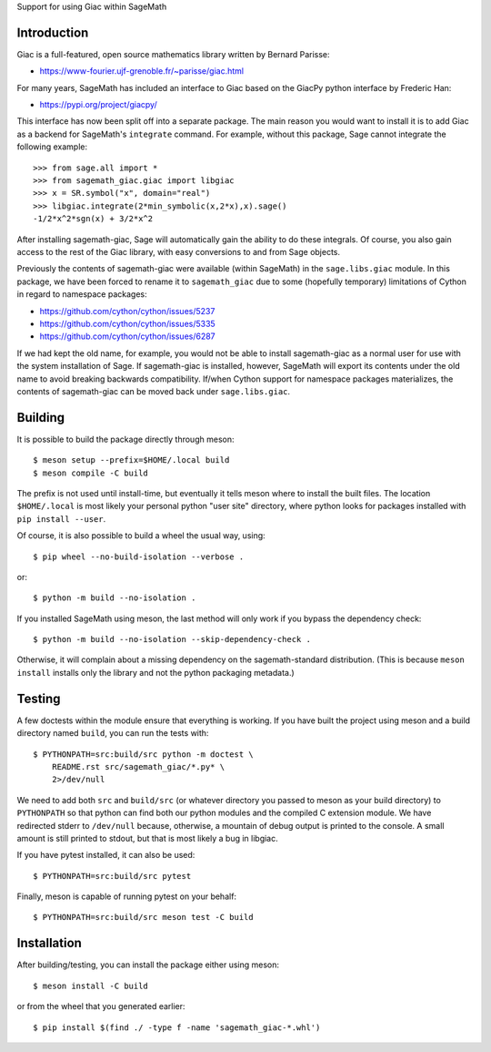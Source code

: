Support for using Giac within SageMath

Introduction
============

Giac is a full-featured, open source mathematics library written by
Bernard Parisse:

* https://www-fourier.ujf-grenoble.fr/~parisse/giac.html

For many years, SageMath has included an interface to Giac based on
the GiacPy python interface by Frederic Han:

* https://pypi.org/project/giacpy/

This interface has now been split off into a separate package. The
main reason you would want to install it is to add Giac as a backend
for SageMath's ``integrate`` command. For example, without this
package, Sage cannot integrate the following example::

    >>> from sage.all import *
    >>> from sagemath_giac.giac import libgiac
    >>> x = SR.symbol("x", domain="real")
    >>> libgiac.integrate(2*min_symbolic(x,2*x),x).sage()
    -1/2*x^2*sgn(x) + 3/2*x^2

After installing sagemath-giac, Sage will automatically gain the
ability to do these integrals. Of course, you also gain access to the
rest of the Giac library, with easy conversions to and from Sage
objects.

Previously the contents of sagemath-giac were available (within
SageMath) in the ``sage.libs.giac`` module. In this package, we have
been forced to rename it to ``sagemath_giac`` due to some (hopefully
temporary) limitations of Cython in regard to namespace packages:

* https://github.com/cython/cython/issues/5237
* https://github.com/cython/cython/issues/5335
* https://github.com/cython/cython/issues/6287

If we had kept the old name, for example, you would not be able to
install sagemath-giac as a normal user for use with the system
installation of Sage. If sagemath-giac is installed, however, SageMath
will export its contents under the old name to avoid breaking
backwards compatibility. If/when Cython support for namespace packages
materializes, the contents of sagemath-giac can be moved back under
``sage.libs.giac``.

Building
========

It is possible to build the package directly through meson::

    $ meson setup --prefix=$HOME/.local build
    $ meson compile -C build

The prefix is not used until install-time, but eventually it tells
meson where to install the built files. The location ``$HOME/.local``
is most likely your personal python "user site" directory, where
python looks for packages installed with ``pip install --user``.

Of course, it is also possible to build a wheel the usual way, using::

    $ pip wheel --no-build-isolation --verbose .

or::

    $ python -m build --no-isolation .

If you installed SageMath using meson, the last method will only
work if you bypass the dependency check::

    $ python -m build --no-isolation --skip-dependency-check .

Otherwise, it will complain about a missing dependency on the
sagemath-standard distribution. (This is because ``meson install``
installs only the library and not the python packaging metadata.)

Testing
=======

A few doctests within the module ensure that everything is working. If
you have built the project using meson and a build directory named
``build``, you can run the tests with::

    $ PYTHONPATH=src:build/src python -m doctest \
        README.rst src/sagemath_giac/*.py* \
        2>/dev/null

We need to add both ``src`` and ``build/src`` (or whatever directory
you passed to meson as your build directory) to ``PYTHONPATH`` so that
python can find both our python modules and the compiled C extension
module. We have redirected stderr to ``/dev/null`` because, otherwise,
a mountain of debug output is printed to the console. A small amount
is still printed to stdout, but that is most likely a bug in libgiac.

If you have pytest installed, it can also be used::

    $ PYTHONPATH=src:build/src pytest

Finally, meson is capable of running pytest on your behalf::

    $ PYTHONPATH=src:build/src meson test -C build

Installation
============

After building/testing, you can install the package either using
meson::

    $ meson install -C build

or from the wheel that you generated earlier::

    $ pip install $(find ./ -type f -name 'sagemath_giac-*.whl')

